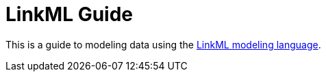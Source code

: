 = LinkML Guide

This is a guide to modeling data using the https://linkml.io/[LinkML modeling language].
